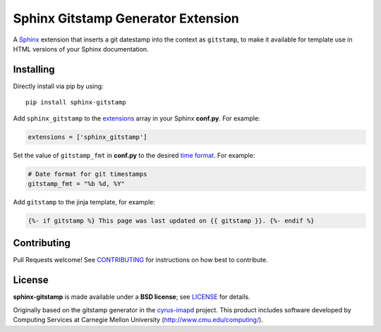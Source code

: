 Sphinx Gitstamp Generator Extension
===================================

A `Sphinx`_ extension that inserts a git datestamp into the context as
``gitstamp``, to make it available for template use in HTML versions of
your Sphinx documentation.

|PyPI version| |Downloads| |Code style: Black| |Parallel Safe|

Installing
----------

Directly install via pip by using::

    pip install sphinx-gitstamp

Add ``sphinx_gitstamp`` to the `extensions`_ array in your Sphinx **conf.py**.
For example:

.. code-block:: python

   extensions = ['sphinx_gitstamp']

Set the value of ``gitstamp_fmt`` in **conf.py** to the desired `time format`_.
For example:

.. code-block:: python

   # Date format for git timestamps
   gitstamp_fmt = "%b %d, %Y"

Add ``gitstamp`` to the jinja template, for example:

.. code-block:: jinja

   {%- if gitstamp %} This page was last updated on {{ gitstamp }}. {%- endif %}

Contributing
------------

Pull Requests welcome! See `CONTRIBUTING`_ for instructions on how best to
contribute.

License
-------

**sphinx-gitstamp** is made available under a **BSD license**; see `LICENSE`_ for
details.

Originally based on the gitstamp generator in the `cyrus-imapd`_ project. This
product includes software developed by Computing Services at Carnegie Mellon
University (http://www.cmu.edu/computing/).

.. _CONTRIBUTING: CONTRIBUTING.md
.. _cyrus-imapd: https://github.com/cyrusimap/cyrus-imapd/pull/2029/files
.. _extensions: https://www.sphinx-doc.org/en/master/usage/configuration.html#confval-extensions
.. _gitpython: https://gitpython.readthedocs.io/en/stable/
.. _html_extra_path: http://www.sphinx-doc.org/en/master/usage/configuration.html#confval-html_extra_path
.. _language: https://www.sphinx-doc.org/en/master/usage/configuration.html#confval-language
.. _LICENSE: LICENSE
.. _Sphinx: http://sphinx-doc.org/
.. _time format: https://docs.python.org/2/library/time.html#time.strftime

.. |PyPI version| image:: https://img.shields.io/pypi/v/sphinx-gitstamp.svg
   :target: https://pypi.python.org/pypi/sphinx-gitstamp
.. |Downloads| image:: https://pepy.tech/badge/sphinx-gitstamp/month
    :target: https://pepy.tech/project/sphinx-gitstamp
.. |Code style: Black| image:: https://img.shields.io/badge/code%20style-black-000000.svg
   :target: https://github.com/psf/black
.. |Parallel Safe| image:: https://img.shields.io/badge/parallel%20safe-True-green
